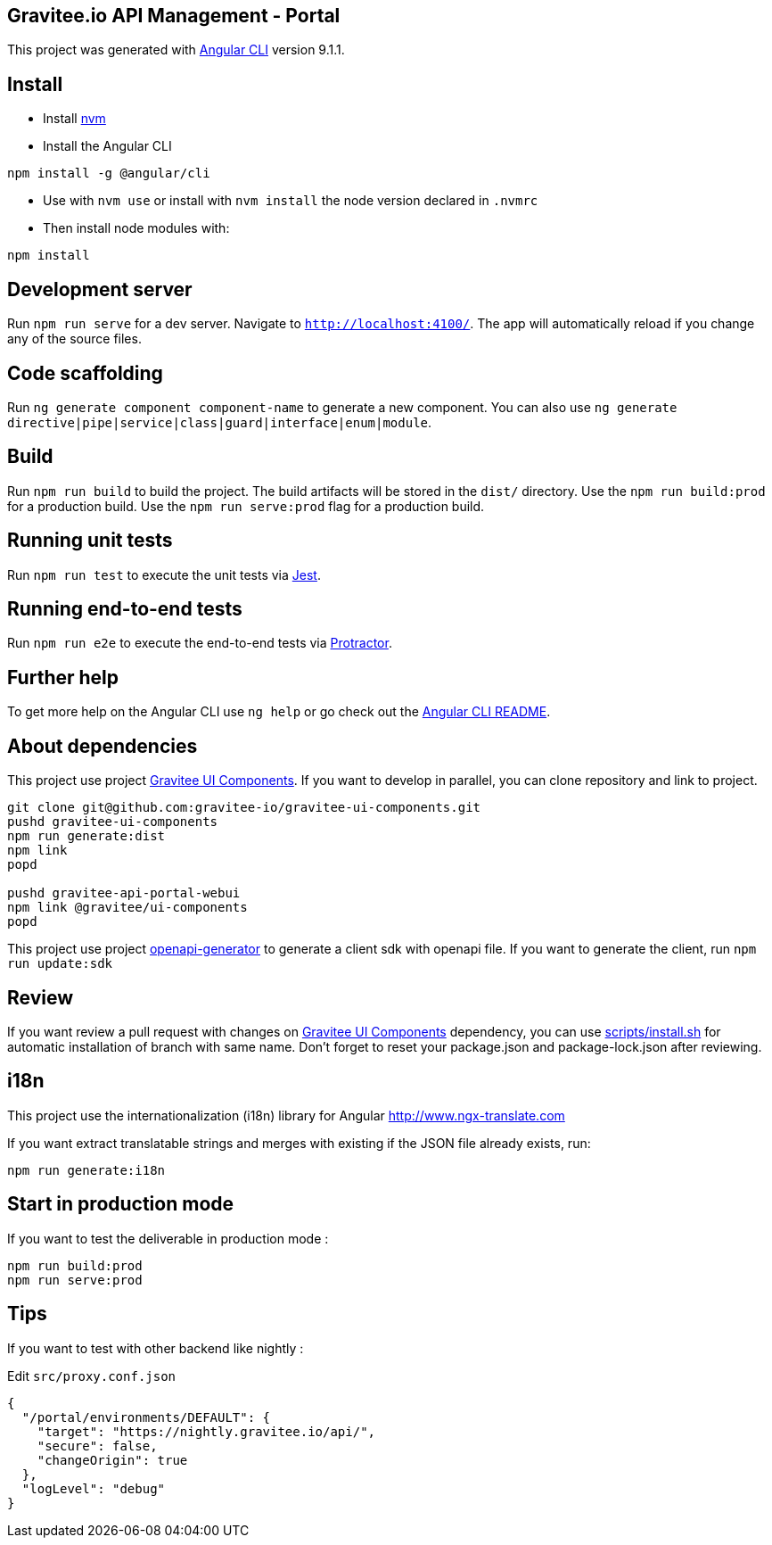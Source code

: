 == Gravitee.io API Management - Portal

This project was generated with https://github.com/angular/angular-cli[Angular CLI] version 9.1.1.

== Install

- Install https://github.com/nvm-sh/nvm[nvm]
- Install the Angular CLI
```
npm install -g @angular/cli
```
- Use with `nvm use` or install with `nvm install` the node version declared in `.nvmrc`
- Then install node modules with:
```
npm install
```

== Development server

Run `npm run serve` for a dev server. Navigate to `http://localhost:4100/`.
The app will automatically reload if you change any of the source files.

== Code scaffolding

Run `ng generate component component-name` to generate a new component.
You can also use `ng generate directive|pipe|service|class|guard|interface|enum|module`.

== Build

Run `npm run build` to build the project.
The build artifacts will be stored in the `dist/` directory.
Use the `npm run build:prod` for a production build.
Use the `npm run serve:prod` flag for a production build.

== Running unit tests

Run `npm run test` to execute the unit tests via https://jestjs.io/[Jest].

== Running end-to-end tests

Run `npm run e2e` to execute the end-to-end tests via http://www.protractortest.org/[Protractor].

== Further help

To get more help on the Angular CLI use `ng help` or go check out the https://github.com/angular/angular-cli/blob/master/README.md[Angular CLI README].

== About dependencies

This project use project https://github.com/gravitee-io/gravitee-ui-components[Gravitee UI Components].
If you want to develop in parallel, you can clone repository and link to project.

```shell script
git clone git@github.com:gravitee-io/gravitee-ui-components.git
pushd gravitee-ui-components
npm run generate:dist
npm link
popd

pushd gravitee-api-portal-webui
npm link @gravitee/ui-components
popd
```

This project use project https://github.com/OpenAPITools/openapi-generator[openapi-generator] to generate a client sdk with openapi file.
If you want to generate the client, run `npm run update:sdk`

== Review

If you want review a pull request with changes on https://github.com/gravitee-io/gravitee-ui-components[Gravitee UI Components] dependency, you can use link:scripts/install.sh[]
for automatic installation of branch with same name.
Don't forget to reset your package.json and package-lock.json after reviewing.


== i18n

This project use the internationalization (i18n) library for Angular http://www.ngx-translate.com

If you want extract translatable strings and merges with existing if the JSON file already exists, run:

```
npm run generate:i18n
```

== Start in production mode

If you want to test the deliverable in production mode :

```
npm run build:prod
npm run serve:prod
```

== Tips

If you want to test with other backend like nightly :

Edit `src/proxy.conf.json`
```json
{
  "/portal/environments/DEFAULT": {
    "target": "https://nightly.gravitee.io/api/",
    "secure": false,
    "changeOrigin": true
  },
  "logLevel": "debug"
}
```
